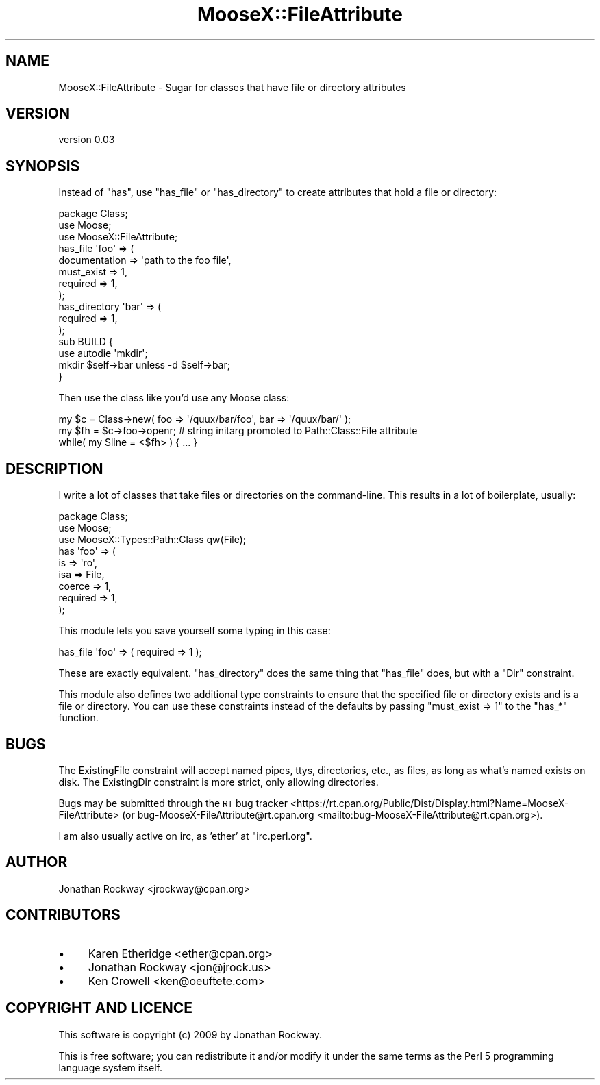.\" Automatically generated by Pod::Man 4.14 (Pod::Simple 3.40)
.\"
.\" Standard preamble:
.\" ========================================================================
.de Sp \" Vertical space (when we can't use .PP)
.if t .sp .5v
.if n .sp
..
.de Vb \" Begin verbatim text
.ft CW
.nf
.ne \\$1
..
.de Ve \" End verbatim text
.ft R
.fi
..
.\" Set up some character translations and predefined strings.  \*(-- will
.\" give an unbreakable dash, \*(PI will give pi, \*(L" will give a left
.\" double quote, and \*(R" will give a right double quote.  \*(C+ will
.\" give a nicer C++.  Capital omega is used to do unbreakable dashes and
.\" therefore won't be available.  \*(C` and \*(C' expand to `' in nroff,
.\" nothing in troff, for use with C<>.
.tr \(*W-
.ds C+ C\v'-.1v'\h'-1p'\s-2+\h'-1p'+\s0\v'.1v'\h'-1p'
.ie n \{\
.    ds -- \(*W-
.    ds PI pi
.    if (\n(.H=4u)&(1m=24u) .ds -- \(*W\h'-12u'\(*W\h'-12u'-\" diablo 10 pitch
.    if (\n(.H=4u)&(1m=20u) .ds -- \(*W\h'-12u'\(*W\h'-8u'-\"  diablo 12 pitch
.    ds L" ""
.    ds R" ""
.    ds C` ""
.    ds C' ""
'br\}
.el\{\
.    ds -- \|\(em\|
.    ds PI \(*p
.    ds L" ``
.    ds R" ''
.    ds C`
.    ds C'
'br\}
.\"
.\" Escape single quotes in literal strings from groff's Unicode transform.
.ie \n(.g .ds Aq \(aq
.el       .ds Aq '
.\"
.\" If the F register is >0, we'll generate index entries on stderr for
.\" titles (.TH), headers (.SH), subsections (.SS), items (.Ip), and index
.\" entries marked with X<> in POD.  Of course, you'll have to process the
.\" output yourself in some meaningful fashion.
.\"
.\" Avoid warning from groff about undefined register 'F'.
.de IX
..
.nr rF 0
.if \n(.g .if rF .nr rF 1
.if (\n(rF:(\n(.g==0)) \{\
.    if \nF \{\
.        de IX
.        tm Index:\\$1\t\\n%\t"\\$2"
..
.        if !\nF==2 \{\
.            nr % 0
.            nr F 2
.        \}
.    \}
.\}
.rr rF
.\"
.\" Accent mark definitions (@(#)ms.acc 1.5 88/02/08 SMI; from UCB 4.2).
.\" Fear.  Run.  Save yourself.  No user-serviceable parts.
.    \" fudge factors for nroff and troff
.if n \{\
.    ds #H 0
.    ds #V .8m
.    ds #F .3m
.    ds #[ \f1
.    ds #] \fP
.\}
.if t \{\
.    ds #H ((1u-(\\\\n(.fu%2u))*.13m)
.    ds #V .6m
.    ds #F 0
.    ds #[ \&
.    ds #] \&
.\}
.    \" simple accents for nroff and troff
.if n \{\
.    ds ' \&
.    ds ` \&
.    ds ^ \&
.    ds , \&
.    ds ~ ~
.    ds /
.\}
.if t \{\
.    ds ' \\k:\h'-(\\n(.wu*8/10-\*(#H)'\'\h"|\\n:u"
.    ds ` \\k:\h'-(\\n(.wu*8/10-\*(#H)'\`\h'|\\n:u'
.    ds ^ \\k:\h'-(\\n(.wu*10/11-\*(#H)'^\h'|\\n:u'
.    ds , \\k:\h'-(\\n(.wu*8/10)',\h'|\\n:u'
.    ds ~ \\k:\h'-(\\n(.wu-\*(#H-.1m)'~\h'|\\n:u'
.    ds / \\k:\h'-(\\n(.wu*8/10-\*(#H)'\z\(sl\h'|\\n:u'
.\}
.    \" troff and (daisy-wheel) nroff accents
.ds : \\k:\h'-(\\n(.wu*8/10-\*(#H+.1m+\*(#F)'\v'-\*(#V'\z.\h'.2m+\*(#F'.\h'|\\n:u'\v'\*(#V'
.ds 8 \h'\*(#H'\(*b\h'-\*(#H'
.ds o \\k:\h'-(\\n(.wu+\w'\(de'u-\*(#H)/2u'\v'-.3n'\*(#[\z\(de\v'.3n'\h'|\\n:u'\*(#]
.ds d- \h'\*(#H'\(pd\h'-\w'~'u'\v'-.25m'\f2\(hy\fP\v'.25m'\h'-\*(#H'
.ds D- D\\k:\h'-\w'D'u'\v'-.11m'\z\(hy\v'.11m'\h'|\\n:u'
.ds th \*(#[\v'.3m'\s+1I\s-1\v'-.3m'\h'-(\w'I'u*2/3)'\s-1o\s+1\*(#]
.ds Th \*(#[\s+2I\s-2\h'-\w'I'u*3/5'\v'-.3m'o\v'.3m'\*(#]
.ds ae a\h'-(\w'a'u*4/10)'e
.ds Ae A\h'-(\w'A'u*4/10)'E
.    \" corrections for vroff
.if v .ds ~ \\k:\h'-(\\n(.wu*9/10-\*(#H)'\s-2\u~\d\s+2\h'|\\n:u'
.if v .ds ^ \\k:\h'-(\\n(.wu*10/11-\*(#H)'\v'-.4m'^\v'.4m'\h'|\\n:u'
.    \" for low resolution devices (crt and lpr)
.if \n(.H>23 .if \n(.V>19 \
\{\
.    ds : e
.    ds 8 ss
.    ds o a
.    ds d- d\h'-1'\(ga
.    ds D- D\h'-1'\(hy
.    ds th \o'bp'
.    ds Th \o'LP'
.    ds ae ae
.    ds Ae AE
.\}
.rm #[ #] #H #V #F C
.\" ========================================================================
.\"
.IX Title "MooseX::FileAttribute 3"
.TH MooseX::FileAttribute 3 "2017-04-07" "perl v5.32.0" "User Contributed Perl Documentation"
.\" For nroff, turn off justification.  Always turn off hyphenation; it makes
.\" way too many mistakes in technical documents.
.if n .ad l
.nh
.SH "NAME"
MooseX::FileAttribute \- Sugar for classes that have file or directory attributes
.SH "VERSION"
.IX Header "VERSION"
version 0.03
.SH "SYNOPSIS"
.IX Header "SYNOPSIS"
Instead of \f(CW\*(C`has\*(C'\fR, use \f(CW\*(C`has_file\*(C'\fR or \f(CW\*(C`has_directory\*(C'\fR to create
attributes that hold a file or directory:
.PP
.Vb 3
\&   package Class;
\&   use Moose;
\&   use MooseX::FileAttribute;
\&
\&   has_file \*(Aqfoo\*(Aq => (
\&       documentation => \*(Aqpath to the foo file\*(Aq,
\&       must_exist    => 1,
\&       required      => 1,
\&   );
\&
\&   has_directory \*(Aqbar\*(Aq => (
\&       required => 1,
\&   );
\&
\&   sub BUILD {
\&       use autodie \*(Aqmkdir\*(Aq;
\&       mkdir $self\->bar unless \-d $self\->bar;
\&   }
.Ve
.PP
Then use the class like you'd use any Moose class:
.PP
.Vb 3
\&   my $c = Class\->new( foo => \*(Aq/quux/bar/foo\*(Aq, bar => \*(Aq/quux/bar/\*(Aq );
\&   my $fh = $c\->foo\->openr; # string initarg promoted to Path::Class::File attribute
\&   while( my $line = <$fh> ) { ... }
.Ve
.SH "DESCRIPTION"
.IX Header "DESCRIPTION"
I write a lot of classes that take files or directories on the
command-line.  This results in a lot of boilerplate, usually:
.PP
.Vb 3
\&   package Class;
\&   use Moose;
\&   use MooseX::Types::Path::Class qw(File);
\&
\&   has \*(Aqfoo\*(Aq => (
\&       is       => \*(Aqro\*(Aq,
\&       isa      => File,
\&       coerce   => 1,
\&       required => 1,
\&   );
.Ve
.PP
This module lets you save yourself some typing in this case:
.PP
.Vb 1
\&   has_file \*(Aqfoo\*(Aq => ( required => 1 );
.Ve
.PP
These are exactly equivalent.  \f(CW\*(C`has_directory\*(C'\fR does the same thing
that \f(CW\*(C`has_file\*(C'\fR does, but with a \f(CW\*(C`Dir\*(C'\fR constraint.
.PP
This module also defines two additional type constraints to ensure
that the specified file or directory exists and is a file or
directory.  You can use these constraints instead of the defaults by
passing \f(CW\*(C`must_exist => 1\*(C'\fR to the \f(CW\*(C`has_*\*(C'\fR function.
.SH "BUGS"
.IX Header "BUGS"
The ExistingFile constraint will accept named pipes, ttys,
directories, etc., as files, as long as what's named exists on disk.
The ExistingDir constraint is more strict, only allowing directories.
.PP
Bugs may be submitted through the \s-1RT\s0 bug tracker <https://rt.cpan.org/Public/Dist/Display.html?Name=MooseX-FileAttribute>
(or bug\-MooseX\-FileAttribute@rt.cpan.org <mailto:bug-MooseX-FileAttribute@rt.cpan.org>).
.PP
I am also usually active on irc, as 'ether' at \f(CW\*(C`irc.perl.org\*(C'\fR.
.SH "AUTHOR"
.IX Header "AUTHOR"
Jonathan Rockway <jrockway@cpan.org>
.SH "CONTRIBUTORS"
.IX Header "CONTRIBUTORS"
.IP "\(bu" 4
Karen Etheridge <ether@cpan.org>
.IP "\(bu" 4
Jonathan Rockway <jon@jrock.us>
.IP "\(bu" 4
Ken Crowell <ken@oeuftete.com>
.SH "COPYRIGHT AND LICENCE"
.IX Header "COPYRIGHT AND LICENCE"
This software is copyright (c) 2009 by Jonathan Rockway.
.PP
This is free software; you can redistribute it and/or modify it under
the same terms as the Perl 5 programming language system itself.
